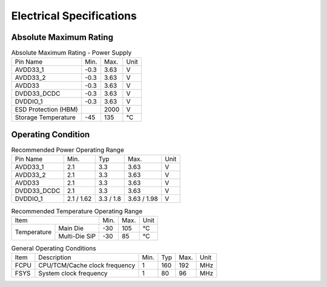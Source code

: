 ============================
Electrical Specifications
============================

Absolute Maximum Rating
========================

.. table:: Absolute Maximum Rating - Power Supply 

    +------------------------+--------+--------+------+
    |  Pin Name              | Min.   | Max.   | Unit |
    +------------------------+--------+--------+------+
    | AVDD33_1               | -0.3   | 3.63   | V    |
    +------------------------+--------+--------+------+
    | AVDD33_2               | -0.3   | 3.63   | V    |
    +------------------------+--------+--------+------+
    | AVDD33                 | -0.3   | 3.63   | V    |
    +------------------------+--------+--------+------+
    | DVDD33_DCDC            | -0.3   | 3.63   | V    |
    +------------------------+--------+--------+------+
    | DVDDIO_1               | -0.3   | 3.63   | V    |
    +------------------------+--------+--------+------+
    | ESD Protection (HBM)   |        | 2000   | V    |
    +------------------------+--------+--------+------+
    | Storage Temperature    | -45    | 135    | ℃    |
    +------------------------+--------+--------+------+

Operating Condition
=======================

.. table:: Recommended Power Operating Range

    +------------+---------------+-----------+--------------+------+
    |  Pin Name  | Min.          |  Typ      | Max.         | Unit | 
    +------------+---------------+-----------+--------------+------+
    | AVDD33_1   | 2.1           | 3.3       | 3.63         | V    | 
    +------------+---------------+-----------+--------------+------+
    | AVDD33_2   | 2.1           | 3.3       | 3.63         | V    |
    +------------+---------------+-----------+--------------+------+
    | AVDD33     | 2.1           | 3.3       | 3.63         | V    |  
    +------------+---------------+-----------+--------------+------+
    | DVDD33_DCDC| 2.1           | 3.3       | 3.63         | V    |   
    +------------+---------------+-----------+--------------+------+
    | DVDDIO_1   | 2.1 / 1.62    | 3.3 / 1.8 | 3.63 / 1.98  | V    |   
    +------------+---------------+-----------+--------------+------+

.. table:: Recommended Temperature Operating Range

    +--------------+---------------+--------+-----------+--------+
    |  Item                        | Min.   |  Max.     | Unit   |
    +--------------+---------------+--------+-----------+--------+
    | Temperature  |Main Die       | -30    | 105       | ℃      |
    |              +---------------+--------+-----------+--------+
    |              | Multi-Die SiP | -30    |85         | ℃      |
    +--------------+---------------+--------+-----------+--------+

.. table:: General Operating Conditions

    +------------+--------------------------------+-----------+--------------+--------+------+
    |  Item      | Description                    |  Min.     | Typ          | Max.   | Unit |
    +------------+--------------------------------+-----------+--------------+--------+------+
    | FCPU       | CPU/TCM/Cache clock frequency  | 1         | 160          | 192    | MHz  | 
    +------------+--------------------------------+-----------+--------------+--------+------+
    | FSYS       | System clock frequency         | 1         | 80           | 96     | MHz  |
    +------------+--------------------------------+-----------+--------------+--------+------+